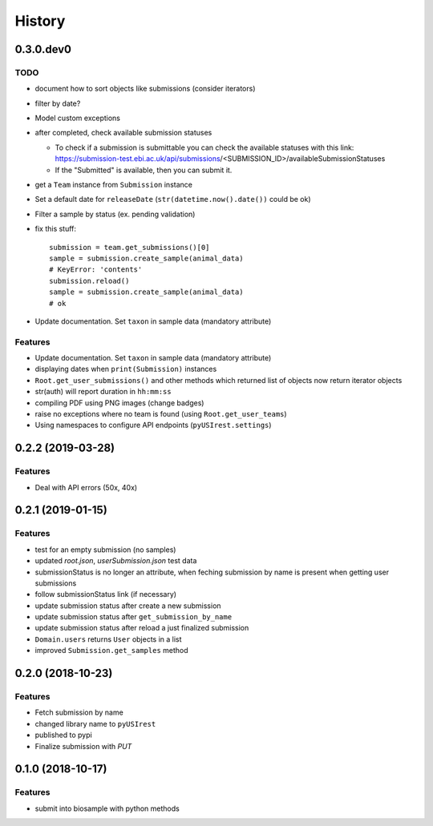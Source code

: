 =======
History
=======

0.3.0.dev0
----------

TODO
^^^^

* document how to sort objects like submissions (consider iterators)
* filter by date?
* Model custom exceptions
* after completed, check available submission statuses

  * To check if a submission is submittable you can check the available statuses
    with this link: https://submission-test.ebi.ac.uk/api/submissions/<SUBMISSION_ID>/availableSubmissionStatuses
  * If the "Submitted" is available, then you can submit it.

* get a ``Team`` instance from ``Submission`` instance
* Set a default date for ``releaseDate`` (``str(datetime.now().date())`` could be
  ok)
* Filter a sample by status (ex. pending validation)
* fix this stuff::

    submission = team.get_submissions()[0]
    sample = submission.create_sample(animal_data)
    # KeyError: 'contents'
    submission.reload()
    sample = submission.create_sample(animal_data)
    # ok

* Update documentation. Set ``taxon`` in sample data (mandatory attribute)

Features
^^^^^^^^

* Update documentation. Set ``taxon`` in sample data (mandatory attribute)
* displaying dates when ``print(Submission)`` instances
* ``Root.get_user_submissions()`` and other methods which returned list of objects
  now return iterator objects
* str(auth) will report duration in ``hh:mm:ss``
* compiling PDF using PNG images (change badges)
* raise no exceptions where no team is found (using ``Root.get_user_teams``)
* Using namespaces to configure API endpoints (``pyUSIrest.settings``)

0.2.2 (2019-03-28)
------------------

Features
^^^^^^^^

* Deal with API errors (50x, 40x)

0.2.1 (2019-01-15)
------------------

Features
^^^^^^^^

* test for an empty submission (no samples)
* updated `root.json`, `userSubmission.json` test data
* submissionStatus is no longer an attribute, when feching submission by name
  is present when getting user submissions
* follow submissionStatus link (if necessary)
* update submission status after create a new submission
* update submission status after ``get_submission_by_name``
* update submission status after reload a just finalized submission
* ``Domain.users`` returns ``User`` objects in a list
* improved ``Submission.get_samples`` method

0.2.0 (2018-10-23)
------------------

Features
^^^^^^^^

* Fetch submission by name
* changed library name to ``pyUSIrest``
* published to pypi
* Finalize submission with *PUT*

0.1.0 (2018-10-17)
------------------

Features
^^^^^^^^

* submit into biosample with python methods
